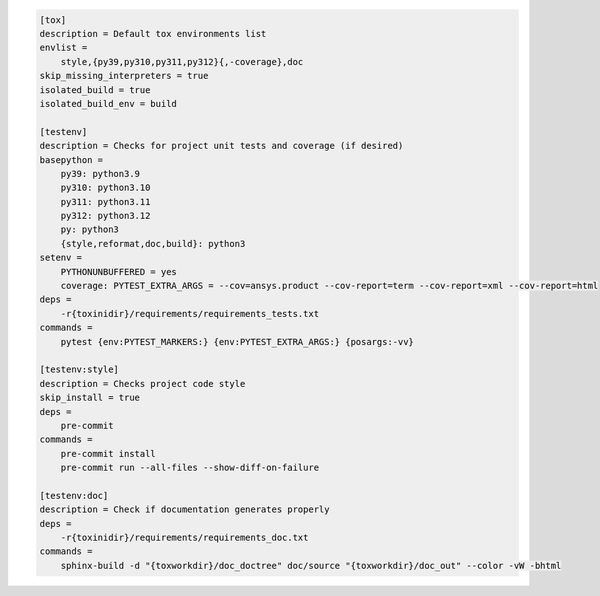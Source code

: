 .. code-block:: ini

    [tox]
    description = Default tox environments list
    envlist =
        style,{py39,py310,py311,py312}{,-coverage},doc
    skip_missing_interpreters = true
    isolated_build = true
    isolated_build_env = build
    
    [testenv]
    description = Checks for project unit tests and coverage (if desired)
    basepython =
        py39: python3.9
        py310: python3.10
        py311: python3.11
        py312: python3.12
        py: python3
        {style,reformat,doc,build}: python3
    setenv =
        PYTHONUNBUFFERED = yes
        coverage: PYTEST_EXTRA_ARGS = --cov=ansys.product --cov-report=term --cov-report=xml --cov-report=html
    deps =
        -r{toxinidir}/requirements/requirements_tests.txt
    commands =
        pytest {env:PYTEST_MARKERS:} {env:PYTEST_EXTRA_ARGS:} {posargs:-vv}
    
    [testenv:style]
    description = Checks project code style
    skip_install = true
    deps =
        pre-commit
    commands =
        pre-commit install
        pre-commit run --all-files --show-diff-on-failure
    
    [testenv:doc]
    description = Check if documentation generates properly
    deps =
        -r{toxinidir}/requirements/requirements_doc.txt
    commands =
        sphinx-build -d "{toxworkdir}/doc_doctree" doc/source "{toxworkdir}/doc_out" --color -vW -bhtml

